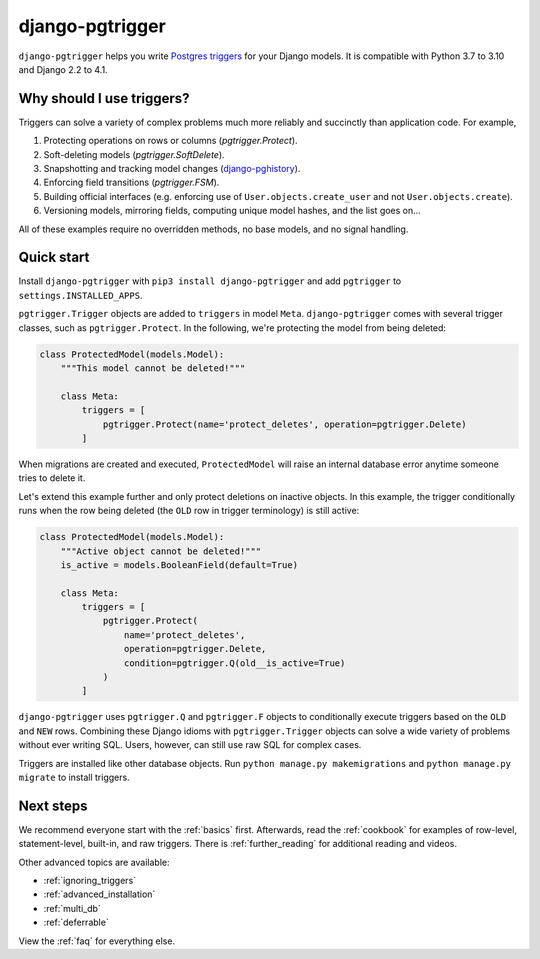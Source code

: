 django-pgtrigger
================

``django-pgtrigger`` helps you write
`Postgres triggers <https://www.postgresql.org/docs/current/sql-createtrigger.html>`__
for your Django models. It is compatible with Python 3.7 to 3.10 and Django 2.2 to 4.1.

Why should I use triggers?
~~~~~~~~~~~~~~~~~~~~~~~~~~

Triggers can solve a variety of complex problems much more reliably and succinctly than application code. For example,

1. Protecting operations on rows or columns (`pgtrigger.Protect`).
2. Soft-deleting models (`pgtrigger.SoftDelete`).
3. Snapshotting and tracking model changes (`django-pghistory <https://django-pghistory.readthedocs.io>`__).
4. Enforcing field transitions (`pgtrigger.FSM`).
5. Building official interfaces
   (e.g. enforcing use of ``User.objects.create_user`` and not
   ``User.objects.create``).
6. Versioning models, mirroring fields, computing unique model hashes, and the list goes on...

All of these examples require no overridden methods, no base models, and no signal handling.

Quick start
~~~~~~~~~~~

Install ``django-pgtrigger`` with ``pip3 install django-pgtrigger`` and
add ``pgtrigger`` to ``settings.INSTALLED_APPS``.

``pgtrigger.Trigger`` objects are added to ``triggers`` in model
``Meta``. ``django-pgtrigger`` comes with several trigger classes,
such as ``pgtrigger.Protect``. In the following, we're protecting
the model from being deleted:

.. code-block:: python

    class ProtectedModel(models.Model):
        """This model cannot be deleted!"""

        class Meta:
            triggers = [
                pgtrigger.Protect(name='protect_deletes', operation=pgtrigger.Delete)
            ]

When migrations are created and executed, ``ProtectedModel`` will raise an internal
database error anytime someone tries to delete it.

Let's extend this example further and only protect deletions on inactive objects.
In this example, the trigger conditionally runs when the row being deleted
(the ``OLD`` row in trigger terminology) is still active:

.. code-block:: python

    class ProtectedModel(models.Model):
        """Active object cannot be deleted!"""
        is_active = models.BooleanField(default=True)

        class Meta:
            triggers = [
                pgtrigger.Protect(
                    name='protect_deletes',
                    operation=pgtrigger.Delete,
                    condition=pgtrigger.Q(old__is_active=True)
                )
            ]


``django-pgtrigger`` uses ``pgtrigger.Q`` and ``pgtrigger.F`` objects to
conditionally execute triggers based on the ``OLD`` and ``NEW`` rows.
Combining these Django idioms with ``pgtrigger.Trigger`` objects
can solve a wide variety of problems without ever writing SQL. Users,
however, can still use raw SQL for complex cases.

Triggers are installed like other database objects. Run
``python manage.py makemigrations`` and ``python manage.py migrate`` to install triggers.

Next steps
~~~~~~~~~~

We recommend everyone start with the :ref:`basics` first.
Afterwards, read the :ref:`cookbook` for examples of row-level, statement-level, built-in, and raw
triggers. There is :ref:`further_reading` for additional reading and videos.

Other advanced topics are available:

* :ref:`ignoring_triggers`
* :ref:`advanced_installation`
* :ref:`multi_db`
* :ref:`deferrable`

View the :ref:`faq` for everything else.
